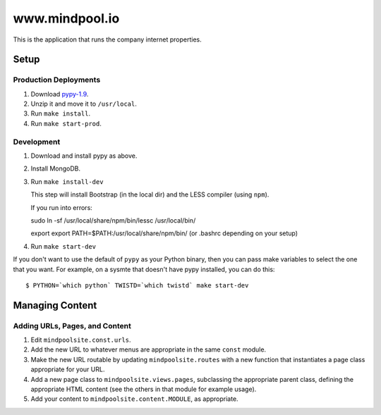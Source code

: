 ~~~~~~~~~~~~~~~~
www.mindpool.io
~~~~~~~~~~~~~~~~

This is the application that runs the company internet properties.

Setup
=====

Production Deployments
----------------------

#. Download `pypy-1.9`_.

#. Unzip it and move it to ``/usr/local``.

#. Run ``make install``.

#. Run ``make start-prod``.

Development
-----------

#. Download and install pypy as above.

#. Install MongoDB.


#. Run ``make install-dev``

   This step will install Bootstrap (in the local dir) and the LESS compiler
   (using ``npm``).

   If you run into errors:

   sudo ln -sf /usr/local/share/npm/bin/lessc /usr/local/bin/

   export export PATH=$PATH:/usr/local/share/npm/bin/ (or .bashrc depending on your setup)

#. Run ``make start-dev``

If you don't want to use the default of ``pypy`` as your Python binary, then
you can pass make variables to select the one that you want. For example, on a
sysmte that doesn't have pypy installed, you can do this::

  $ PYTHON=`which python` TWISTD=`which twistd` make start-dev

Managing Content
================

Adding URLs, Pages, and Content
-------------------------------

#. Edit ``mindpoolsite.const.urls``.

#. Add the new URL to whatever menus are appropriate in the same ``const``
   module.

#. Make the new URL routable by updating ``mindpoolsite.routes`` with a new
   function that instantiates a page class appropriate for your URL.

#. Add a new page class to ``mindpoolsite.views.pages``, subclassing the
   appropriate parent class, defining the appropriate HTML content (see the
   others in that module for example usage).

#. Add your content to ``mindpoolsite.content.MODULE``, as appropriate.


.. Links
.. _pypy-1.9: http://pypy.org/download.html



